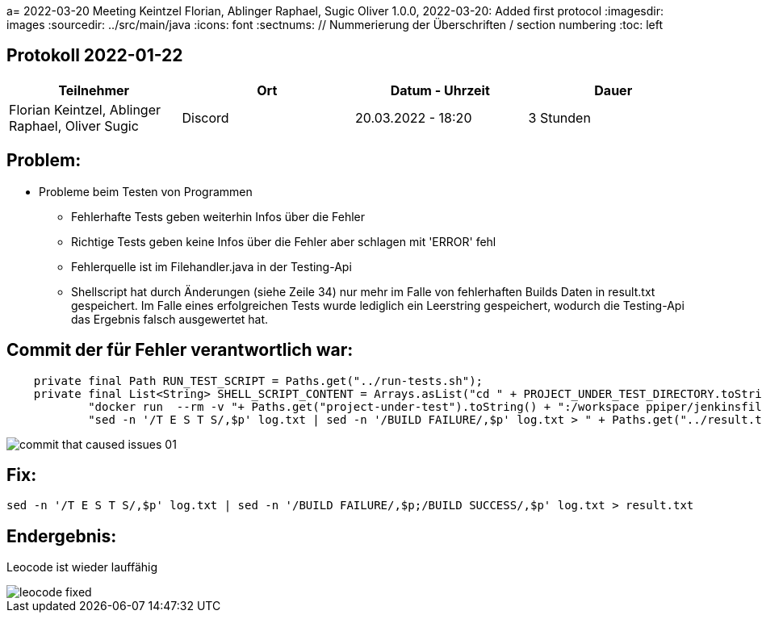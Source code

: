 a= 2022-03-20 Meeting
Keintzel Florian, Ablinger Raphael, Sugic Oliver
1.0.0, 2022-03-20: Added first protocol
ifndef::imagesdir[:imagesdir: images]
//:toc-placement!:  // prevents the generation of the doc at this position, so it can be printed afterwards
:sourcedir: ../src/main/java
:icons: font
:sectnums:    // Nummerierung der Überschriften / section numbering
:toc: left

//Need this blank line after ifdef, don't know why...
ifdef::backend-html5[]

// print the toc here (not at the default position)
//toc::[]

== Protokoll 2022-01-22

|===
|Teilnehmer |Ort |Datum - Uhrzeit |Dauer

|Florian Keintzel, Ablinger Raphael, Oliver Sugic
|Discord
|20.03.2022 - 18:20
|3 Stunden

|===

== Problem:

* Probleme beim Testen von Programmen

** Fehlerhafte Tests geben weiterhin Infos über die Fehler

** Richtige Tests geben keine Infos über die Fehler aber schlagen mit 'ERROR' fehl

** Fehlerquelle ist im Filehandler.java in der Testing-Api

** Shellscript hat durch Änderungen (siehe Zeile 34) nur mehr im Falle von
fehlerhaften Builds Daten in result.txt gespeichert. Im Falle eines erfolgreichen
Tests wurde lediglich ein Leerstring gespeichert, wodurch die Testing-Api das Ergebnis
falsch ausgewertet hat.

== Commit der für Fehler verantwortlich war:
[source%linenums,java]
----
    private final Path RUN_TEST_SCRIPT = Paths.get("../run-tests.sh");
    private final List<String> SHELL_SCRIPT_CONTENT = Arrays.asList("cd " + PROJECT_UNDER_TEST_DIRECTORY.toString(),
            "docker run  --rm -v "+ Paths.get("project-under-test").toString() + ":/workspace ppiper/jenkinsfile-runner > log.txt",
            "sed -n '/T E S T S/,$p' log.txt | sed -n '/BUILD FAILURE/,$p' log.txt > " + Paths.get("../result.txt").toString());
----

image::commit-that-caused-issues-01.png[]

== Fix:

[source,bash]
----
sed -n '/T E S T S/,$p' log.txt | sed -n '/BUILD FAILURE/,$p;/BUILD SUCCESS/,$p' log.txt > result.txt
----

== Endergebnis:

Leocode ist wieder lauffähig

image::leocode-fixed.png[]
